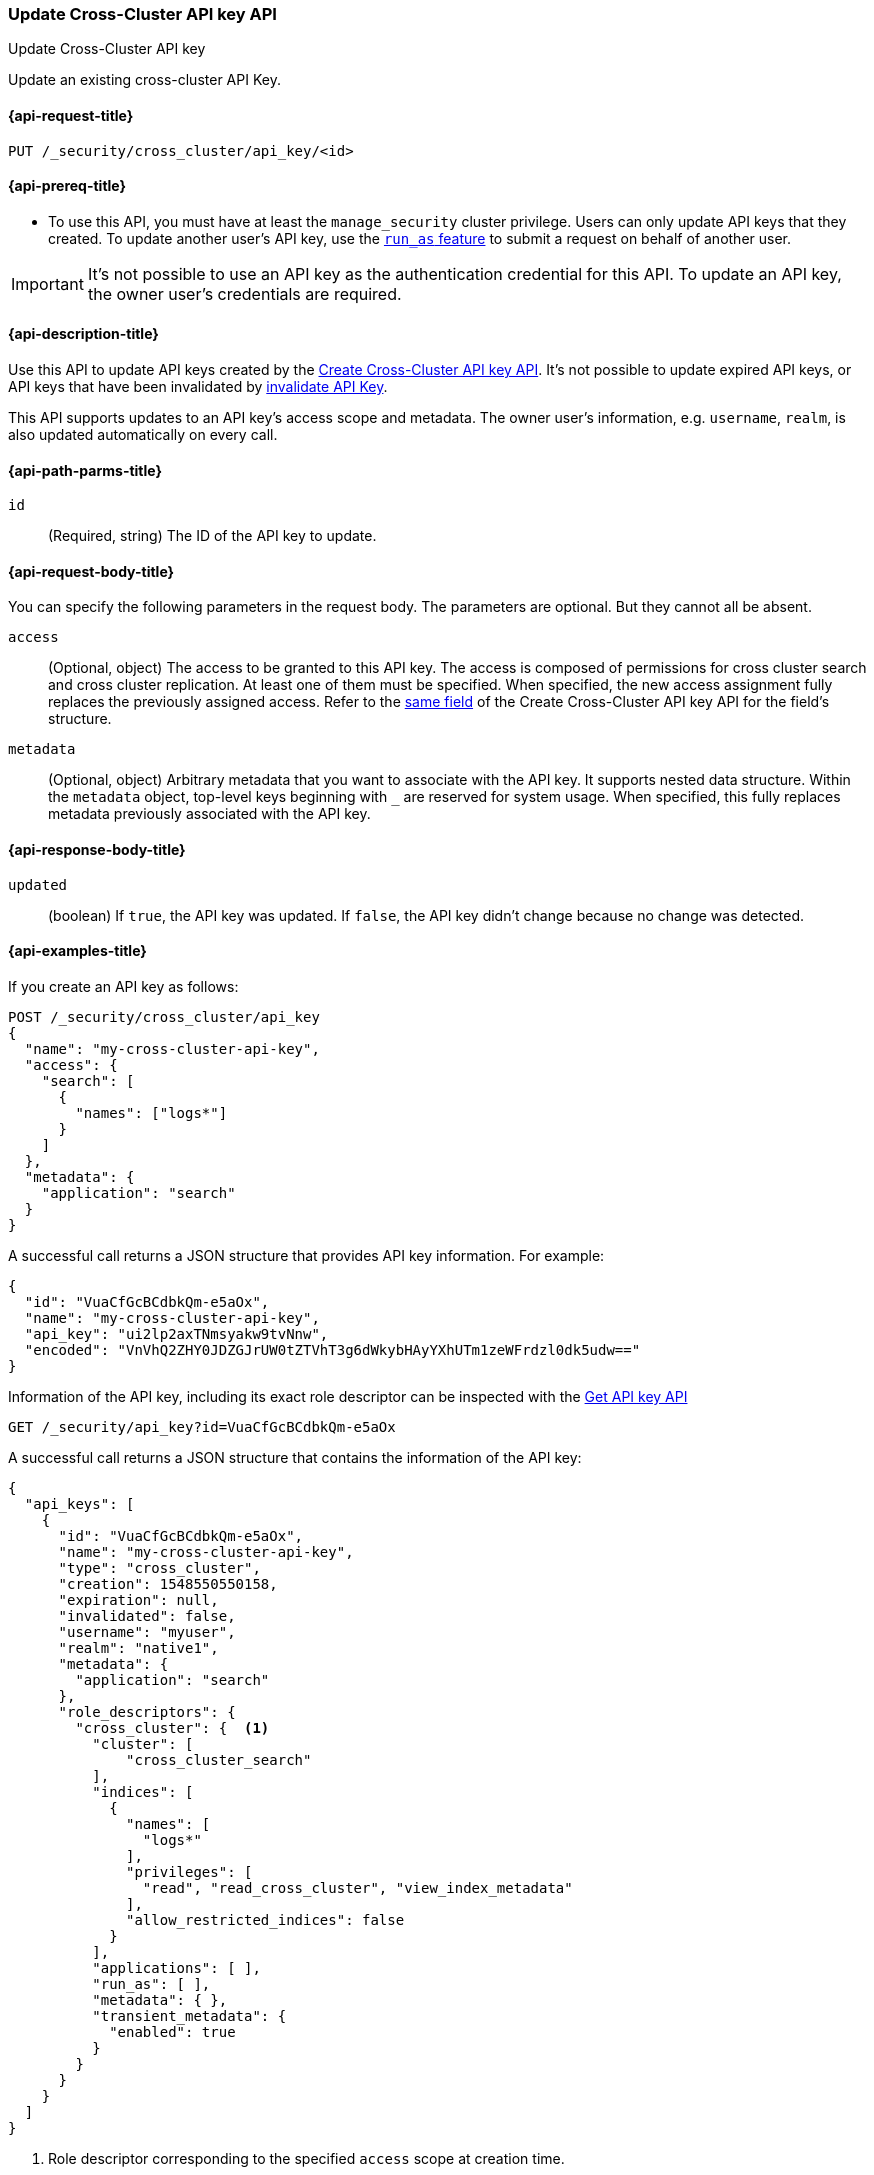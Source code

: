 [role="xpack"]
[[security-api-update-cross-cluster-api-key]]
=== Update Cross-Cluster API key API

++++
<titleabbrev>Update Cross-Cluster API key</titleabbrev>
++++

Update an existing cross-cluster API Key.


[[security-api-update-cross-cluster-api-key-request]]
==== {api-request-title}

`PUT /_security/cross_cluster/api_key/<id>`

[[security-api-update-cross-cluster-api-key-prereqs]]
==== {api-prereq-title}

* To use this API, you must have at least the `manage_security` cluster privilege.
Users can only update API keys that they created.
To update another user's API key, use the <<run-as-privilege,`run_as` feature>>
to submit a request on behalf of another user.

IMPORTANT: It's not possible to use an API key as the authentication credential for this API.
To update an API key, the owner user's credentials are required.

[[security-api-update-cross-cluster-api-key-desc]]
==== {api-description-title}

Use this API to update API keys created by the <<security-api-create-cross-cluster-api-key,Create Cross-Cluster API key API>>.
It's not possible to update expired API keys, or API keys that have been invalidated by
<<security-api-invalidate-api-key,invalidate API Key>>.

This API supports updates to an API key's access scope and metadata.
The owner user's information, e.g. `username`, `realm`, is also updated automatically on every call.

[[security-api-update-cross-cluster-api-key-path-params]]
==== {api-path-parms-title}

`id`::
(Required, string) The ID of the API key to update.

[[security-api-update-cross-cluster-api-key-request-body]]
==== {api-request-body-title}

You can specify the following parameters in the request body. The parameters are optional. But they cannot all be absent.

[[security-api-update-cross-cluster-api-key-api-key-role-descriptors]]
`access`::
(Optional, object) The access to be granted to this API key. The access is
composed of permissions for cross cluster search and cross cluster replication.
At least one of them must be specified.
When specified, the new access assignment fully replaces the previously assigned access.
Refer to the <<cross-cluster-api-key-access,same field>> of the Create Cross-Cluster API key API
for the field's structure.

`metadata`::
(Optional, object) Arbitrary metadata that you want to associate with the API key.
It supports nested data structure.
Within the `metadata` object, top-level keys beginning with `_` are reserved for system usage.
When specified, this fully replaces metadata previously associated with the API key.

[[security-api-update-cross-cluster-api-key-response-body]]
==== {api-response-body-title}

`updated`::
(boolean) If `true`, the API key was updated.
If `false`, the API key didn't change because no change was detected.

[[security-api-update-cross-cluster-api-key-example]]
==== {api-examples-title}

If you create an API key as follows:

[source,console]
------------------------------------------------------------
POST /_security/cross_cluster/api_key
{
  "name": "my-cross-cluster-api-key",
  "access": {
    "search": [
      {
        "names": ["logs*"]
      }
    ]
  },
  "metadata": {
    "application": "search"
  }
}
------------------------------------------------------------

A successful call returns a JSON structure that provides API key information.
For example:

[source,console-result]
--------------------------------------------------
{
  "id": "VuaCfGcBCdbkQm-e5aOx",
  "name": "my-cross-cluster-api-key",
  "api_key": "ui2lp2axTNmsyakw9tvNnw",
  "encoded": "VnVhQ2ZHY0JDZGJrUW0tZTVhT3g6dWkybHAyYXhUTm1zeWFrdzl0dk5udw=="
}
--------------------------------------------------
// TESTRESPONSE[s/VuaCfGcBCdbkQm-e5aOx/$body.id/]
// TESTRESPONSE[s/ui2lp2axTNmsyakw9tvNnw/$body.api_key/]
// TESTRESPONSE[s/VnVhQ2ZHY0JDZGJrUW0tZTVhT3g6dWkybHAyYXhUTm1zeWFrdzl0dk5udw==/$body.encoded/]

Information of the API key, including its exact role descriptor can be inspected with
the <<security-api-get-api-key,Get API key API>>

[source,console]
--------------------------------------------------
GET /_security/api_key?id=VuaCfGcBCdbkQm-e5aOx
--------------------------------------------------
// TEST[s/VuaCfGcBCdbkQm-e5aOx/$body.id/]
// TEST[continued]

A successful call returns a JSON structure that contains the information of the API key:

[source,js]
--------------------------------------------------
{
  "api_keys": [
    {
      "id": "VuaCfGcBCdbkQm-e5aOx",
      "name": "my-cross-cluster-api-key",
      "type": "cross_cluster",
      "creation": 1548550550158,
      "expiration": null,
      "invalidated": false,
      "username": "myuser",
      "realm": "native1",
      "metadata": {
        "application": "search"
      },
      "role_descriptors": {
        "cross_cluster": {  <1>
          "cluster": [
              "cross_cluster_search"
          ],
          "indices": [
            {
              "names": [
                "logs*"
              ],
              "privileges": [
                "read", "read_cross_cluster", "view_index_metadata"
              ],
              "allow_restricted_indices": false
            }
          ],
          "applications": [ ],
          "run_as": [ ],
          "metadata": { },
          "transient_metadata": {
            "enabled": true
          }
        }
      }
    }
  ]
}
--------------------------------------------------
// NOTCONSOLE
<1> Role descriptor corresponding to the specified `access` scope at creation time.


The following example updates the API key created above, assigning it new access scope and metadata:

[source,console]
----
PUT /_security/cross_cluster/api_key/VuaCfGcBCdbkQm-e5aOx
{
  "access": {
    "replication": [
      {
        "names": ["archive"]
      }
    ]
  },
  "metadata": {
    "application": "replication"
  }
}
----
// TEST[s/VuaCfGcBCdbkQm-e5aOx/\${body.api_keys.0.id}/]
// TEST[continued]

A successful call returns a JSON structure indicating that the API key was updated:

[source,console-result]
----
{
  "updated": true
}
----

The API key's permissions after the update can be inspected with the <<security-api-get-api-key,Get API key API>>
again and it will be:

[source,js]
--------------------------------------------------
{
  "api_keys": [
    {
      "id": "VuaCfGcBCdbkQm-e5aOx",
      "name": "my-cross-cluster-api-key",
      "type": "cross_cluster",
      "creation": 1548550550158,
      "expiration": null,
      "invalidated": false,
      "username": "myuser",
      "realm": "native1",
      "metadata": {
        "application": "replication"
      },
      "role_descriptors": {
        "cross_cluster": {  <1>
          "cluster": [
              "cross_cluster_replication"
          ],
          "indices": [
            {
              "names": [
                "archive*"
              ],
              "privileges": [
                "cross_cluster_replication", "cross_cluster_replication_internal"
              ],
              "allow_restricted_indices": false
            }
          ],
          "applications": [ ],
          "run_as": [ ],
          "metadata": { },
          "transient_metadata": {
            "enabled": true
          }
        }
      }
    }
  ]
}
--------------------------------------------------
// NOTCONSOLE
<1> Role descriptor is updated to be the `access` scope specified at update time.
